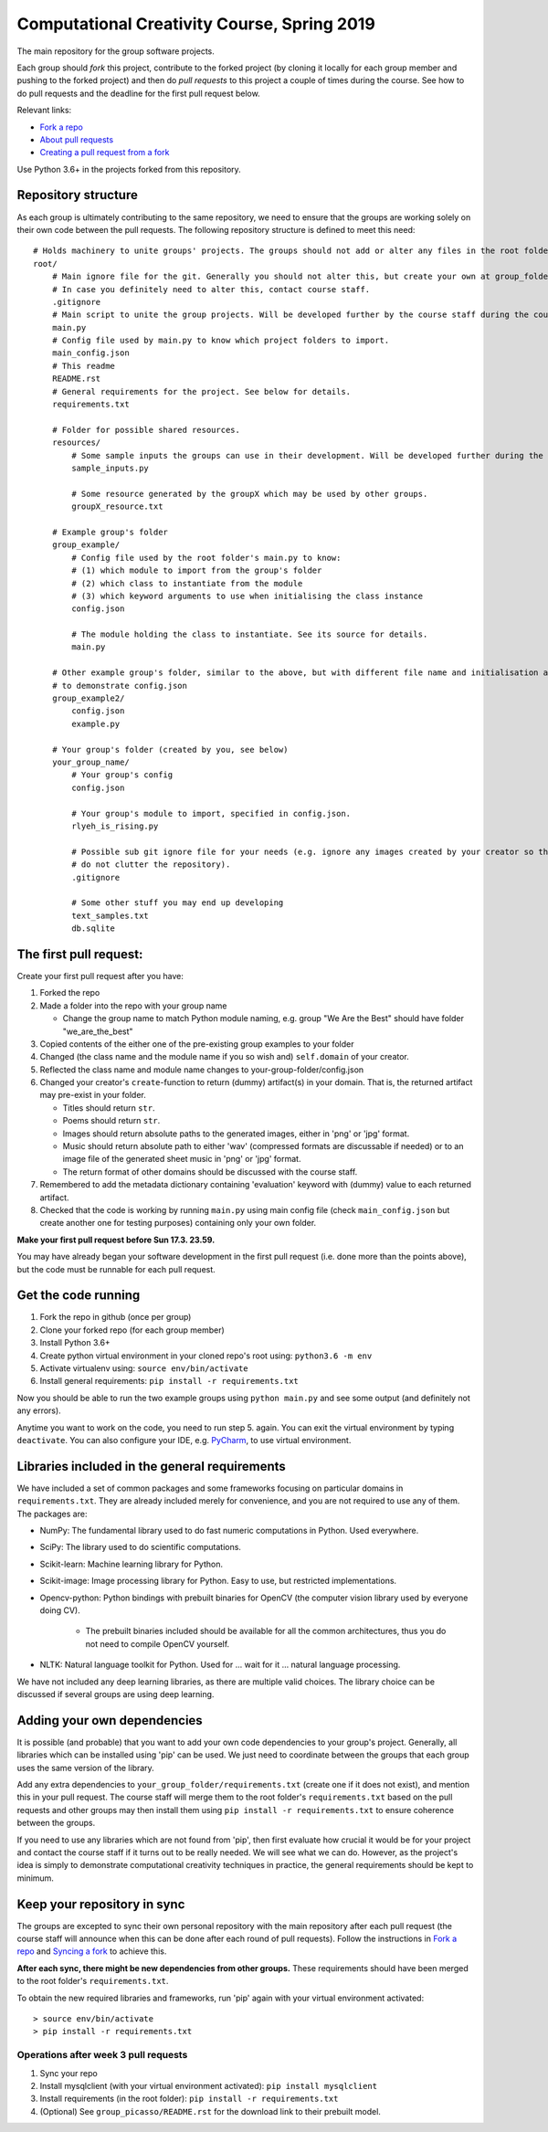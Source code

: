 Computational Creativity Course, Spring 2019
############################################

The main repository for the group software projects.

Each group should *fork* this project, contribute to the forked project (by cloning it locally for each group member
and pushing to the forked project) and then do *pull requests* to this project a couple of times during the course.
See how to do pull requests and the deadline for the first pull request below.

Relevant links:

* `Fork a repo <https://help.github.com/en/articles/fork-a-repo>`_
* `About pull requests <https://help.github.com/en/articles/about-pull-requests>`_
* `Creating a pull request from a fork <https://help.github.com/en/articles/creating-a-pull-request-from-a-fork>`_

Use Python 3.6+ in the projects forked from this repository.

Repository structure
====================

As each group is ultimately contributing to the same repository, we need to ensure that the groups are working solely on
their own code between the pull requests. The following repository structure is defined to meet this need::

    # Holds machinery to unite groups' projects. The groups should not add or alter any files in the root folder.
    root/
        # Main ignore file for the git. Generally you should not alter this, but create your own at group_folder/.gitignore
        # In case you definitely need to alter this, contact course staff.
        .gitignore
        # Main script to unite the group projects. Will be developed further by the course staff during the course.
        main.py
        # Config file used by main.py to know which project folders to import.
        main_config.json
        # This readme
        README.rst
        # General requirements for the project. See below for details.
        requirements.txt

        # Folder for possible shared resources.
        resources/
            # Some sample inputs the groups can use in their development. Will be developed further during the course.
            sample_inputs.py

            # Some resource generated by the groupX which may be used by other groups.
            groupX_resource.txt

        # Example group's folder
        group_example/
            # Config file used by the root folder's main.py to know:
            # (1) which module to import from the group's folder
            # (2) which class to instantiate from the module
            # (3) which keyword arguments to use when initialising the class instance
            config.json

            # The module holding the class to instantiate. See its source for details.
            main.py

        # Other example group's folder, similar to the above, but with different file name and initialisation arguments
        # to demonstrate config.json
        group_example2/
            config.json
            example.py

        # Your group's folder (created by you, see below)
        your_group_name/
            # Your group's config
            config.json

            # Your group's module to import, specified in config.json.
            rlyeh_is_rising.py

            # Possible sub git ignore file for your needs (e.g. ignore any images created by your creator so that they
            # do not clutter the repository).
            .gitignore

            # Some other stuff you may end up developing
            text_samples.txt
            db.sqlite


The first pull request:
=======================

Create your first pull request after you have:

1. Forked the repo
2. Made a folder into the repo with your group name

   * Change the group name to match Python module naming, e.g. group "We Are the Best" should have folder "we_are_the_best"

3. Copied contents of the either one of the pre-existing group examples to your folder
4. Changed (the class name and the module name if you so wish and) ``self.domain`` of your creator.
5. Reflected the class name and module name changes to your-group-folder/config.json
6. Changed your creator's ``create``-function to return (dummy) artifact(s) in your domain. That is, the returned
   artifact may pre-exist in your folder.

   * Titles should return ``str``.
   * Poems should return ``str``.
   * Images should return absolute paths to the generated images, either in 'png' or 'jpg' format.
   * Music should return absolute path to either 'wav' (compressed formats are discussable if needed) or to
     an image file of the generated sheet music in 'png' or 'jpg' format.
   * The return format of other domains should be discussed with the course staff.

7. Remembered to add the metadata dictionary containing 'evaluation' keyword with (dummy) value to each returned artifact.
8. Checked that the code is working by running ``main.py`` using main config file (check ``main_config.json`` but
   create another one for testing purposes) containing only your own folder.

**Make your first pull request before Sun 17.3. 23.59.**

You may have already began your software development in the first pull request (i.e. done more than the points above),
but the code must be runnable for each pull request.


Get the code running
====================

1. Fork the repo in github (once per group)
2. Clone your forked repo (for each group member)
3. Install Python 3.6+
4. Create python virtual environment in your cloned repo's root using: ``python3.6 -m env``
5. Activate virtualenv using: ``source env/bin/activate``
6. Install general requirements: ``pip install -r requirements.txt``

Now you should be able to run the two example groups using ``python main.py`` and see some output (and definitely not
any errors).

Anytime you want to work on the code, you need to run step 5. again. You can exit the virtual environment by typing
``deactivate``. You can also configure your IDE, e.g. `PyCharm <https://www.jetbrains.com/pycharm/>`_, to use virtual
environment.

Libraries included in the general requirements
==============================================

We have included a set of common packages and some frameworks focusing on particular domains in ``requirements.txt``.
They are already included merely for convenience, and you are not required to use any of them. The packages are:

* NumPy: The fundamental library used to do fast numeric computations in Python. Used everywhere.
* SciPy: The library used to do scientific computations.
* Scikit-learn: Machine learning library for Python.
* Scikit-image: Image processing library for Python. Easy to use, but restricted implementations.
* Opencv-python: Python bindings with prebuilt binaries for OpenCV (the computer vision library used by everyone doing CV).

    * The prebuilt binaries included should be available for all the common architectures, thus you do not need to
      compile OpenCV yourself.
      
* NLTK: Natural language toolkit for Python. Used for ... wait for it ... natural language processing.

We have not included any deep learning libraries, as there are multiple valid choices. The library choice can be
discussed if several groups are using deep learning.

Adding your own dependencies
============================

It is possible (and probable) that you want to add your own code dependencies to your group's project. Generally, all
libraries which can be installed using 'pip' can be used. We just need to coordinate between the groups that each group
uses the same version of the library.

Add any extra dependencies to ``your_group_folder/requirements.txt`` (create one if it does not exist), and mention this
in your pull request. The course staff will merge them to the root folder's ``requirements.txt`` based on the pull
requests and other groups may then install them using ``pip install -r requirements.txt`` to ensure coherence between
the groups.

If you need to use any libraries which are not found from 'pip', then first evaluate how crucial it would be for your
project and contact the course staff if it turns out to be really needed. We will see what we can do. However, as the
project's idea is simply to demonstrate computational creativity techniques in practice, the general requirements should
be kept to minimum.

Keep your repository in sync
============================

The groups are excepted to sync their own personal repository with the main repository after each pull request
(the course staff will announce when this can be done after each round of pull requests). Follow the instructions in
`Fork a repo <https://help.github.com/en/articles/fork-a-repo>`_ and `Syncing a fork <https://help.github.com/en/articles/syncing-a-fork>`_
to achieve this.

**After each sync, there might be new dependencies from other groups.** These requirements should have been merged to
the root folder's ``requirements.txt``.

To obtain the new required libraries and frameworks, run 'pip' again with your virtual environment activated::

    > source env/bin/activate
    > pip install -r requirements.txt

Operations after week 3 pull requests
-------------------------------------

1. Sync your repo
2. Install mysqlclient (with your virtual environment activated): ``pip install mysqlclient``
3. Install requirements (in the root folder): ``pip install -r requirements.txt``
4. (Optional) See ``group_picasso/README.rst`` for the download link to their prebuilt model.
